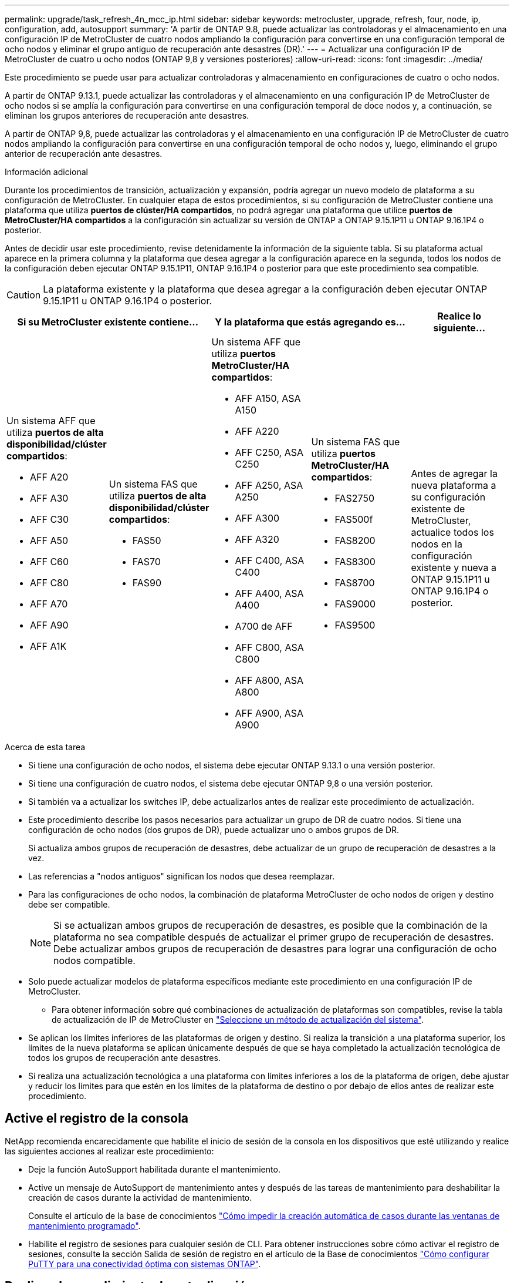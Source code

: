 ---
permalink: upgrade/task_refresh_4n_mcc_ip.html 
sidebar: sidebar 
keywords: metrocluster, upgrade, refresh, four, node, ip, configuration, add, autosupport 
summary: 'A partir de ONTAP 9.8, puede actualizar las controladoras y el almacenamiento en una configuración IP de MetroCluster de cuatro nodos ampliando la configuración para convertirse en una configuración temporal de ocho nodos y eliminar el grupo antiguo de recuperación ante desastres (DR).' 
---
= Actualizar una configuración IP de MetroCluster de cuatro u ocho nodos (ONTAP 9,8 y versiones posteriores)
:allow-uri-read: 
:icons: font
:imagesdir: ../media/


[role="lead"]
Este procedimiento se puede usar para actualizar controladoras y almacenamiento en configuraciones de cuatro o ocho nodos.

A partir de ONTAP 9.13.1, puede actualizar las controladoras y el almacenamiento en una configuración IP de MetroCluster de ocho nodos si se amplía la configuración para convertirse en una configuración temporal de doce nodos y, a continuación, se eliminan los grupos anteriores de recuperación ante desastres.

A partir de ONTAP 9,8, puede actualizar las controladoras y el almacenamiento en una configuración IP de MetroCluster de cuatro nodos ampliando la configuración para convertirse en una configuración temporal de ocho nodos y, luego, eliminando el grupo anterior de recuperación ante desastres.

.Información adicional
Durante los procedimientos de transición, actualización y expansión, podría agregar un nuevo modelo de plataforma a su configuración de MetroCluster. En cualquier etapa de estos procedimientos, si su configuración de MetroCluster contiene una plataforma que utiliza *puertos de clúster/HA compartidos*, no podrá agregar una plataforma que utilice *puertos de MetroCluster/HA compartidos* a la configuración sin actualizar su versión de ONTAP a ONTAP 9.15.1P11 u ONTAP 9.16.1P4 o posterior.

Antes de decidir usar este procedimiento, revise detenidamente la información de la siguiente tabla. Si su plataforma actual aparece en la primera columna y la plataforma que desea agregar a la configuración aparece en la segunda, todos los nodos de la configuración deben ejecutar ONTAP 9.15.1P11, ONTAP 9.16.1P4 o posterior para que este procedimiento sea compatible.


CAUTION: La plataforma existente y la plataforma que desea agregar a la configuración deben ejecutar ONTAP 9.15.1P11 u ONTAP 9.16.1P4 o posterior.

[cols="20,20,20,20,20"]
|===
2+| Si su MetroCluster existente contiene... 2+| Y la plataforma que estás agregando es... | Realice lo siguiente... 


 a| 
Un sistema AFF que utiliza *puertos de alta disponibilidad/clúster compartidos*:

* AFF A20
* AFF A30
* AFF C30
* AFF A50
* AFF C60
* AFF C80
* AFF A70
* AFF A90
* AFF A1K

 a| 
Un sistema FAS que utiliza *puertos de alta disponibilidad/clúster compartidos*:

* FAS50
* FAS70
* FAS90

 a| 
Un sistema AFF que utiliza *puertos MetroCluster/HA compartidos*:

* AFF A150, ASA A150
* AFF A220
* AFF C250, ASA C250
* AFF A250, ASA A250
* AFF A300
* AFF A320
* AFF C400, ASA C400
* AFF A400, ASA A400
* A700 de AFF
* AFF C800, ASA C800
* AFF A800, ASA A800
* AFF A900, ASA A900

 a| 
Un sistema FAS que utiliza *puertos MetroCluster/HA compartidos*:

* FAS2750
* FAS500f
* FAS8200
* FAS8300
* FAS8700
* FAS9000
* FAS9500

| Antes de agregar la nueva plataforma a su configuración existente de MetroCluster, actualice todos los nodos en la configuración existente y nueva a ONTAP 9.15.1P11 u ONTAP 9.16.1P4 o posterior. 
|===
.Acerca de esta tarea
* Si tiene una configuración de ocho nodos, el sistema debe ejecutar ONTAP 9.13.1 o una versión posterior.
* Si tiene una configuración de cuatro nodos, el sistema debe ejecutar ONTAP 9,8 o una versión posterior.
* Si también va a actualizar los switches IP, debe actualizarlos antes de realizar este procedimiento de actualización.
* Este procedimiento describe los pasos necesarios para actualizar un grupo de DR de cuatro nodos. Si tiene una configuración de ocho nodos (dos grupos de DR), puede actualizar uno o ambos grupos de DR.
+
Si actualiza ambos grupos de recuperación de desastres, debe actualizar de un grupo de recuperación de desastres a la vez.

* Las referencias a "nodos antiguos" significan los nodos que desea reemplazar.
* Para las configuraciones de ocho nodos, la combinación de plataforma MetroCluster de ocho nodos de origen y destino debe ser compatible.
+

NOTE: Si se actualizan ambos grupos de recuperación de desastres, es posible que la combinación de la plataforma no sea compatible después de actualizar el primer grupo de recuperación de desastres. Debe actualizar ambos grupos de recuperación de desastres para lograr una configuración de ocho nodos compatible.

* Solo puede actualizar modelos de plataforma específicos mediante este procedimiento en una configuración IP de MetroCluster.
+
** Para obtener información sobre qué combinaciones de actualización de plataformas son compatibles, revise la tabla de actualización de IP de MetroCluster en link:../upgrade/concept_choosing_tech_refresh_mcc.html#supported-metrocluster-ip-tech-refresh-combinations["Seleccione un método de actualización del sistema"].


* Se aplican los límites inferiores de las plataformas de origen y destino. Si realiza la transición a una plataforma superior, los límites de la nueva plataforma se aplican únicamente después de que se haya completado la actualización tecnológica de todos los grupos de recuperación ante desastres.
* Si realiza una actualización tecnológica a una plataforma con límites inferiores a los de la plataforma de origen, debe ajustar y reducir los límites para que estén en los límites de la plataforma de destino o por debajo de ellos antes de realizar este procedimiento.




== Active el registro de la consola

NetApp recomienda encarecidamente que habilite el inicio de sesión de la consola en los dispositivos que esté utilizando y realice las siguientes acciones al realizar este procedimiento:

* Deje la función AutoSupport habilitada durante el mantenimiento.
* Active un mensaje de AutoSupport de mantenimiento antes y después de las tareas de mantenimiento para deshabilitar la creación de casos durante la actividad de mantenimiento.
+
Consulte el artículo de la base de conocimientos link:https://kb.netapp.com/Support_Bulletins/Customer_Bulletins/SU92["Cómo impedir la creación automática de casos durante las ventanas de mantenimiento programado"^].

* Habilite el registro de sesiones para cualquier sesión de CLI. Para obtener instrucciones sobre cómo activar el registro de sesiones, consulte la sección Salida de sesión de registro en el artículo de la Base de conocimientos link:https://kb.netapp.com/on-prem/ontap/Ontap_OS/OS-KBs/How_to_configure_PuTTY_for_optimal_connectivity_to_ONTAP_systems["Cómo configurar PuTTY para una conectividad óptima con sistemas ONTAP"^].




== Realice el procedimiento de actualización

Utilice los siguientes pasos para actualizar la configuración de IP de MetroCluster.

.Pasos
. Compruebe que tiene un dominio de retransmisión predeterminado creado en los nodos antiguos.
+
Cuando se añaden nodos nuevos a un clúster existente sin un dominio de retransmisión predeterminado, las LIF de gestión de nodos se crean para los nodos nuevos mediante identificadores únicos universales (UUID) en lugar de los nombres esperados. Para obtener más información, vea el artículo de la base de conocimientos https://kb.netapp.com/onprem/ontap/os/Node_management_LIFs_on_newly-added_nodes_generated_with_UUID_names["LIF de gestión de nodos en los nodos recién añadidos generados con nombres UUID"^].

. Recopile información de los nodos antiguos.
+
En este momento, la configuración de cuatro nodos aparece como se muestra en la siguiente imagen:

+
image::../media/mcc_dr_group_a.png[mcc dr grupo a]

+
La configuración de ocho nodos aparece tal y como se muestra en la siguiente imagen:

+
image::../media/mcc_dr_groups_8_node.gif[mcc grupos dr de 8 nodos]

. Para evitar la generación automática de casos de soporte, envíe un mensaje de AutoSupport para indicar que la actualización está en curso.
+
.. Emita el siguiente comando: +
`system node autosupport invoke -node * -type all -message "MAINT=10h Upgrading _old-model_ to _new-model"_`
+
En el ejemplo siguiente se especifica una ventana de mantenimiento de 10 horas. Es posible que desee permitir tiempo adicional dependiendo de su plan.

+
Si el mantenimiento se completa antes de que haya transcurrido el tiempo, puede invocar un mensaje de AutoSupport que indique el final del período de mantenimiento:

+
`system node autosupport invoke -node * -type all -message MAINT=end`

.. Repita el comando en el clúster de partners.


. Si el cifrado de extremo a extremo está activado, siga los pasos a. link:../maintain/task-configure-encryption.html#disable-end-to-end-encryption["Deshabilite el cifrado integral"].
. Elimine la configuración de MetroCluster existente de tiebreaker, Mediator u otro software que pueda iniciar la conmutación.
+
[cols="2*"]
|===


| Si está usando... | Utilice este procedimiento... 


 a| 
Tiebreaker
 a| 
.. Utilice la CLI de Tiebreaker `monitor remove` Comando para quitar la configuración de MetroCluster.
+
En el siguiente ejemplo, «'cluster_A'» se elimina del software:

+
[listing]
----

NetApp MetroCluster Tiebreaker :> monitor remove -monitor-name cluster_A
Successfully removed monitor from NetApp MetroCluster Tiebreaker
software.
----
.. Para confirmar que la configuración de MetroCluster se elimina correctamente mediante la CLI de tiebreaker `monitor show -status` comando.
+
[listing]
----

NetApp MetroCluster Tiebreaker :> monitor show -status
----




 a| 
Mediador
 a| 
Ejecute el siguiente comando desde el símbolo del sistema de ONTAP:

`metrocluster configuration-settings mediator remove`



 a| 
Aplicaciones de terceros
 a| 
Consulte la documentación del producto.

|===
. Realice todos los pasos de link:../upgrade/task_expand_a_four_node_mcc_ip_configuration.html["Ampliación de una configuración IP de MetroCluster"^] para añadir los nodos nuevos y el almacenamiento a la configuración.
+
Una vez finalizado el procedimiento de expansión, la configuración temporal aparece como se muestra en las siguientes imágenes:

+
.Configuración temporal de ocho nodos
image::../media/mcc_dr_group_b.png[mcc dr grupo b]

+
.Configuración temporal con doce nodos
image::../media/mcc_dr_group_c4.png[mcc dr grupo c4]

. Confirme que la toma de control es posible y que los nodos están conectados ejecutando el siguiente comando en ambos clústeres:
+
`storage failover show`

+
[listing]
----
cluster_A::> storage failover show
                                    Takeover
Node           Partner              Possible    State Description
-------------- -------------------- ---------   ------------------
Node_FC_1      Node_FC_2              true      Connected to Node_FC_2
Node_FC_2      Node_FC_1              true      Connected to Node_FC_1
Node_IP_1      Node_IP_2              true      Connected to Node_IP_2
Node_IP_2      Node_IP_1              true      Connected to Node_IP_1
----
. Mueva los volúmenes CRS.
+
Siga los pasos de link:../maintain/task_move_a_metadata_volume_in_mcc_configurations.html["Mover un volumen de metadatos en configuraciones de MetroCluster"^].

. Mueva los datos de los nodos antiguos a los nodos nuevos siguiendo los siguientes procedimientos:
+
.. Realice todos los pasos de https://docs.netapp.com/us-en/ontap-systems-upgrade/upgrade/upgrade-create-aggregate-move-volumes.html["Cree un agregado y mueva volúmenes a los nuevos nodos"^].
+

NOTE: Puede optar por reflejar el agregado cuando o después de crearlo.

.. Realice todos los pasos de https://docs.netapp.com/us-en/ontap-systems-upgrade/upgrade/upgrade-move-lifs-to-new-nodes.html["Mueva LIF de datos que no sean SAN y LIF de gestión de clúster a los nuevos nodos"^].


. Modifique la dirección IP del par de clústeres de los nodos transitados para cada clúster:
+
.. Identifique el cluster_A peer mediante el `cluster peer show` comando:
+
[listing]
----
cluster_A::> cluster peer show
Peer Cluster Name         Cluster Serial Number Availability   Authentication
------------------------- --------------------- -------------- --------------
cluster_B         1-80-000011           Unavailable    absent
----
+
... Modifique la dirección IP del mismo nivel cluster_A:
+
`cluster peer modify -cluster cluster_A -peer-addrs node_A_3_IP -address-family ipv4`



.. Identifique el par cluster_B mediante el `cluster peer show` comando:
+
[listing]
----
cluster_B::> cluster peer show
Peer Cluster Name         Cluster Serial Number Availability   Authentication
------------------------- --------------------- -------------- --------------
cluster_A         1-80-000011           Unavailable    absent
----
+
... Modifique la dirección IP del mismo nivel cluster_B:
+
`cluster peer modify -cluster cluster_B -peer-addrs node_B_3_IP -address-family ipv4`



.. Compruebe que la dirección IP de paridad del clúster se haya actualizado para cada clúster:
+
... Compruebe que la dirección IP se haya actualizado para cada clúster mediante el `cluster peer show -instance` comando.
+
La `Remote Intercluster Addresses` En los siguientes ejemplos, se muestra la dirección IP actualizada.

+
Ejemplo de cluster_A:

+
[listing]
----
cluster_A::> cluster peer show -instance

Peer Cluster Name: cluster_B
           Remote Intercluster Addresses: 172.21.178.204, 172.21.178.212
      Availability of the Remote Cluster: Available
                     Remote Cluster Name: cluster_B
                     Active IP Addresses: 172.21.178.212, 172.21.178.204
                   Cluster Serial Number: 1-80-000011
                    Remote Cluster Nodes: node_B_3-IP,
                                          node_B_4-IP
                   Remote Cluster Health: true
                 Unreachable Local Nodes: -
          Address Family of Relationship: ipv4
    Authentication Status Administrative: use-authentication
       Authentication Status Operational: ok
                        Last Update Time: 4/20/2023 18:23:53
            IPspace for the Relationship: Default
Proposed Setting for Encryption of Inter-Cluster Communication: -
Encryption Protocol For Inter-Cluster Communication: tls-psk
  Algorithm By Which the PSK Was Derived: jpake

cluster_A::>

----
+
Ejemplo de cluster_B

+
[listing]
----
cluster_B::> cluster peer show -instance

                       Peer Cluster Name: cluster_A
           Remote Intercluster Addresses: 172.21.178.188, 172.21.178.196 <<<<<<<< Should reflect the modified address
      Availability of the Remote Cluster: Available
                     Remote Cluster Name: cluster_A
                     Active IP Addresses: 172.21.178.196, 172.21.178.188
                   Cluster Serial Number: 1-80-000011
                    Remote Cluster Nodes: node_A_3-IP,
                                          node_A_4-IP
                   Remote Cluster Health: true
                 Unreachable Local Nodes: -
          Address Family of Relationship: ipv4
    Authentication Status Administrative: use-authentication
       Authentication Status Operational: ok
                        Last Update Time: 4/20/2023 18:23:53
            IPspace for the Relationship: Default
Proposed Setting for Encryption of Inter-Cluster Communication: -
Encryption Protocol For Inter-Cluster Communication: tls-psk
  Algorithm By Which the PSK Was Derived: jpake

cluster_B::>
----




. Siga los pasos de link:concept_removing_a_disaster_recovery_group.html["Eliminación de un grupo de recuperación ante desastres"] Para eliminar el grupo de recuperación ante desastres antiguo.
. Si desea actualizar ambos grupos de DR en una configuración de ocho nodos, debe repetir el procedimiento completo para cada grupo de DR.
+
Después de eliminar el grupo de DR antiguo, la configuración aparece como se muestra en las siguientes imágenes:

+
.Configuración con cuatro nodos
image::../media/mcc_dr_group_d.png[mcc dr grupo d]

+
.Configuración con ocho nodos
image::../media/mcc_dr_group_c5.png[mcc dr grupo c5]

. Confirmar el modo operativo de la configuración de MetroCluster y realizar una comprobación de MetroCluster.
+
.. Confirme la configuración del MetroCluster y que el modo operativo es normal:
+
`metrocluster show`

.. Confirme que se muestran todos los nodos esperados:
+
`metrocluster node show`

.. Emita el siguiente comando:
+
`metrocluster check run`

.. Mostrar los resultados de la comprobación de MetroCluster:
+
`metrocluster check show`



. Si deshabilitó el cifrado de extremo a extremo antes de añadir los nodos nuevos, puede volver a habilitarlo siguiendo los pasos de link:../maintain/task-configure-encryption.html#enable-end-to-end-encryption["Habilite el cifrado integral"].
. Restaure la supervisión si es necesario, siguiendo el procedimiento para su configuración.
+
[cols="2*"]
|===


| Si está usando... | Utilice este procedimiento 


 a| 
Tiebreaker
 a| 
link:../tiebreaker/concept_configuring_the_tiebreaker_software.html#adding-metrocluster-configurations["Adición de configuraciones de MetroCluster"] En _MetroCluster Tiebreaker instalación y configuración_.



 a| 
Mediador
 a| 
link:https://docs.netapp.com/us-en/ontap-metrocluster/install-ip/concept_mediator_requirements.html["Configurar ONTAP Mediator desde una configuración IP de MetroCluster"] en _Instalación y configuración de IP de MetroCluster_.



 a| 
Aplicaciones de terceros
 a| 
Consulte la documentación del producto.

|===
. Para reanudar la generación automática de casos de soporte, envíe un mensaje de AutoSupport para indicar que se ha completado el mantenimiento.
+
.. Emita el siguiente comando:
+
`system node autosupport invoke -node * -type all -message MAINT=end`

.. Repita el comando en el clúster de partners.



